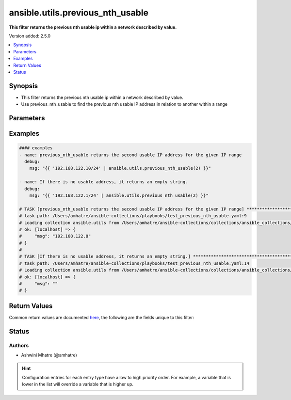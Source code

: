 .. _ansible.utils.previous_nth_usable_filter:


*********************************
ansible.utils.previous_nth_usable
*********************************

**This filter returns the previous nth usable ip within a network described by value.**


Version added: 2.5.0

.. contents::
   :local:
   :depth: 1


Synopsis
--------
- This filter returns the previous nth usable ip within a network described by value.
- Use previous_nth_usable to find the previous nth usable IP address in relation to another within a range




Parameters
----------

.. raw:: html

    <table  border=0 cellpadding=0 class="documentation-table">
        <tr>
            <th colspan="1">Parameter</th>
            <th>Choices/<font color="blue">Defaults</font></th>
                <th>Configuration</th>
            <th width="100%">Comments</th>
        </tr>
            <tr>
                <td colspan="1">
                    <div class="ansibleOptionAnchor" id="parameter-"></div>
                    <b>offset</b>
                    <a class="ansibleOptionLink" href="#parameter-" title="Permalink to this option"></a>
                    <div style="font-size: small">
                        <span style="color: purple">integer</span>
                    </div>
                </td>
                <td>
                </td>
                    <td>
                    </td>
                <td>
                        <div>index value</div>
                        <div>previous nth usable IP address</div>
                </td>
            </tr>
            <tr>
                <td colspan="1">
                    <div class="ansibleOptionAnchor" id="parameter-"></div>
                    <b>src</b>
                    <a class="ansibleOptionLink" href="#parameter-" title="Permalink to this option"></a>
                    <div style="font-size: small">
                        <span style="color: purple">string</span>
                         / <span style="color: red">required</span>
                    </div>
                </td>
                <td>
                </td>
                    <td>
                    </td>
                <td>
                        <div>The source of the data to be parsed</div>
                        <div>This can be a file path, a URL, or a command to run</div>
                </td>
            </tr>
            <tr>
                <td colspan="1">
                    <div class="ansibleOptionAnchor" id="parameter-"></div>
                    <b>value</b>
                    <a class="ansibleOptionLink" href="#parameter-" title="Permalink to this option"></a>
                    <div style="font-size: small">
                        <span style="color: purple">string</span>
                         / <span style="color: red">required</span>
                    </div>
                </td>
                <td>
                </td>
                    <td>
                    </td>
                <td>
                        <div>subnets or individual address input for previous_nth_usable plugin</div>
                </td>
            </tr>
    </table>
    <br/>




Examples
--------

.. code-block:: yaml

    #### examples
    - name: previous_nth_usable returns the second usable IP address for the given IP range
      debug:
        msg: "{{ '192.168.122.10/24' | ansible.utils.previous_nth_usable(2) }}"

    - name: If there is no usable address, it returns an empty string.
      debug:
        msg: "{{ '192.168.122.1/24' | ansible.utils.previous_nth_usable(2) }}"

    # TASK [previous_nth_usable returns the second usable IP address for the given IP range] **************************
    # task path: /Users/amhatre/ansible-collections/playbooks/test_previous_nth_usable.yaml:9
    # Loading collection ansible.utils from /Users/amhatre/ansible-collections/collections/ansible_collections/ansible/utils
    # ok: [localhost] => {
    #     "msg": "192.168.122.8"
    # }
    #
    # TASK [If there is no usable address, it returns an empty string.] *******************************************
    # task path: /Users/amhatre/ansible-collections/playbooks/test_previous_nth_usable.yaml:14
    # Loading collection ansible.utils from /Users/amhatre/ansible-collections/collections/ansible_collections/ansible/utils
    # ok: [localhost] => {
    #     "msg": ""
    # }



Return Values
-------------
Common return values are documented `here <https://docs.ansible.com/ansible/latest/reference_appendices/common_return_values.html#common-return-values>`_, the following are the fields unique to this filter:

.. raw:: html

    <table border=0 cellpadding=0 class="documentation-table">
        <tr>
            <th colspan="1">Key</th>
            <th>Returned</th>
            <th width="100%">Description</th>
        </tr>
            <tr>
                <td colspan="1">
                    <div class="ansibleOptionAnchor" id="return-"></div>
                    <b>data</b>
                    <a class="ansibleOptionLink" href="#return-" title="Permalink to this return value"></a>
                    <div style="font-size: small">
                      <span style="color: purple">string</span>
                    </div>
                </td>
                <td></td>
                <td>
                            <div>Returns the previous nth usable ip within a network described by value.</div>
                    <br/>
                </td>
            </tr>
    </table>
    <br/><br/>


Status
------


Authors
~~~~~~~

- Ashwini Mhatre (@amhatre)


.. hint::
    Configuration entries for each entry type have a low to high priority order. For example, a variable that is lower in the list will override a variable that is higher up.
